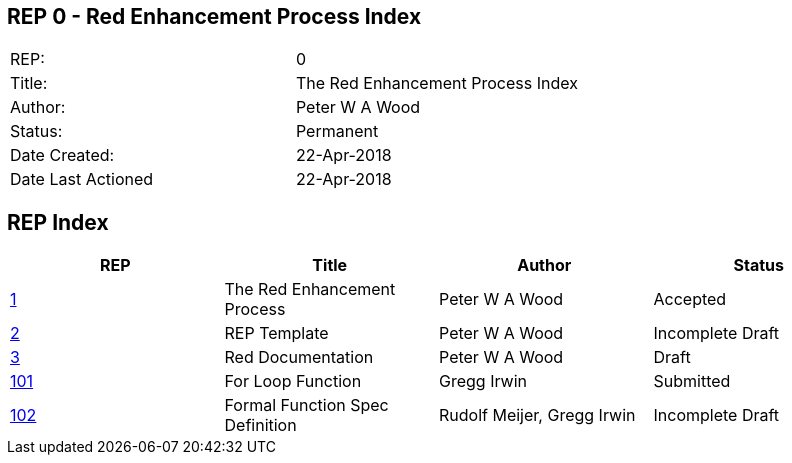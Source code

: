 == REP 0 - Red Enhancement Process Index

[width="100%"]
|============================================
|REP:|0
|Title:|The Red Enhancement Process Index
|Author:|Peter W A Wood
|Status:|Permanent
|Date Created:|22-Apr-2018
|Date Last Actioned|22-Apr-2018
|============================================

== REP Index

[cols="4", options="header"]
|============================================

|REP
|Title
|Author
|Status

|https://github.com/red/REP/blob/master/REPs/rep-0001.adoc[1]
|The Red Enhancement Process
|Peter W A Wood
|Accepted

|https://github.com/red/REP/blob/master/REPs/rep-0002.adoc[2]
|REP Template
|Peter W A Wood
|Incomplete Draft

|https://github.com/red/REP/blob/master/REPs/rep-0003.adoc[3]
|Red Documentation
|Peter W A Wood
|Draft

|https://github.com/red/REP/blob/master/REPs/rep-0101.adoc[101]
|For Loop Function
|Gregg Irwin
|Submitted

|https://github.com/red/REP/blob/master/REPs/rep-0102.adoc[102]
|Formal Function Spec Definition
|Rudolf Meijer, Gregg Irwin
|Incomplete Draft

|============================================
